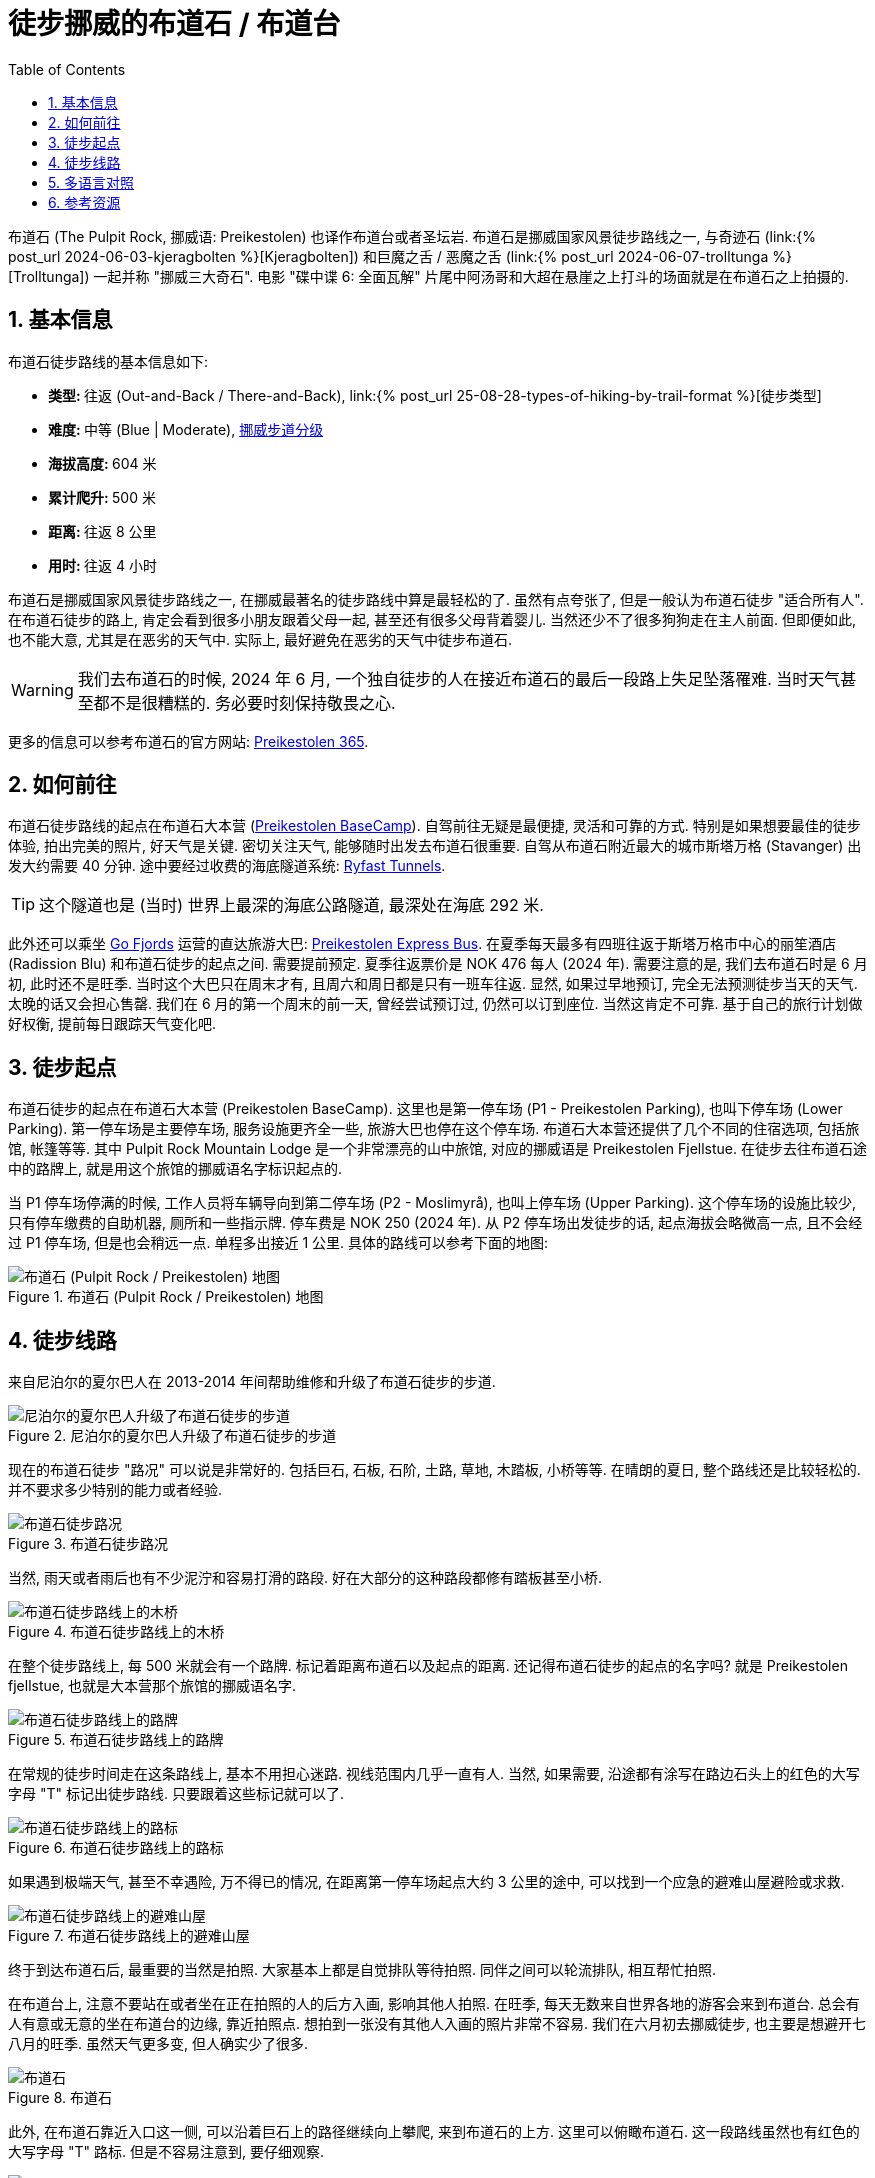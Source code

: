 = 徒步挪威的布道石 / 布道台
:page-layout: post
:page-categories: posts
:page-image: /assets/images/2024/scandinavia/preikestolen/preikestolen-landscape.webp
:page-date: 2024-06-02 08:00:00 +0200
:page-modified_time: 2025-09-13 08:00:00 +0800
:page-subtitle: Hiking to Pulpit Rock (Preikestolen) in Norway
:page-tags: [2024-Scandinavia, 欧洲, 北欧, 斯堪的纳维亚, 挪威, 峡湾, 徒步, 精选]
:page-liquid:
:toc:
:sectnums:
:url-scandinavia: {% post_url 2024-05-27-scandinavia %}
:url-kjeragbolten: {% post_url 2024-06-03-kjeragbolten %}
:url-preikestolen: {% post_url 2024-06-02-preikestolen %}
:url-trolltunga: {% post_url 2024-06-07-trolltunga %}
:url-hike-types: {% post_url 25-08-28-types-of-hiking-by-trail-format %}
:url-grading-of-trails: https://www.dnt.no/om-dnt/english/need-to-know-about-norwegian-outdoor-life/grading-of-trails/

布道石 (The Pulpit Rock, 挪威语: Preikestolen) 也译作布道台或者圣坛岩. 布道石是挪威国家风景徒步路线之一, 与奇迹石 (link:{url-kjeragbolten}[Kjeragbolten]) 和巨魔之舌 / 恶魔之舌 (link:{url-trolltunga}[Trolltunga]) 一起并称 "挪威三大奇石". 电影 "碟中谍 6: 全面瓦解" 片尾中阿汤哥和大超在悬崖之上打斗的场面就是在布道石之上拍摄的.

[#_quick_facts]
== 基本信息

布道石徒步路线的基本信息如下:

* **类型: ** 往返 (Out-and-Back / There-and-Back), link:{url-hike-types}[徒步类型]
* **难度: ** 中等 (Blue | Moderate), {url-grading-of-trails}[挪威步道分级]
* **海拔高度: ** 604 米
* **累计爬升: ** 500 米
* ** 距离: ** 往返 8 公里
* ** 用时: ** 往返 4 小时

布道石是挪威国家风景徒步路线之一, 在挪威最著名的徒步路线中算是最轻松的了. 虽然有点夸张了, 但是一般认为布道石徒步 "适合所有人". 在布道石徒步的路上, 肯定会看到很多小朋友跟着父母一起, 甚至还有很多父母背着婴儿. 当然还少不了很多狗狗走在主人前面. 但即便如此, 也不能大意, 尤其是在恶劣的天气中. 实际上, 最好避免在恶劣的天气中徒步布道石.

WARNING: 我们去布道石的时候, 2024 年 6 月, 一个独自徒步的人在接近布道石的最后一段路上失足坠落罹难. 当时天气甚至都不是很糟糕的. 务必要时刻保持敬畏之心.

更多的信息可以参考布道石的官方网站: https://preikestolen365.com/[Preikestolen 365].

[#_how_to_get_to_preikestolen]
== 如何前往

布道石徒步路线的起点在布道石大本营 (https://preikestolenbasecamp.com/en/[Preikestolen BaseCamp]). 自驾前往无疑是最便捷, 灵活和可靠的方式. 特别是如果想要最佳的徒步体验, 拍出完美的照片, 好天气是关键. 密切关注天气, 能够随时出发去布道石很重要. 自驾从布道石附近最大的城市斯塔万格 (Stavanger) 出发大约需要 40 分钟. 途中要经过收费的海底隧道系统: https://ferde.no/en/toll-stations-and-prices/ryfast[Ryfast Tunnels].

TIP: 这个隧道也是 (当时) 世界上最深的海底公路隧道, 最深处在海底 292 米.

此外还可以乘坐 https://gofjords.com/[Go Fjords] 运营的直达旅游大巴: https://gofjords.com/experiences/hiking/stavanger/preikestolen-express-bus-round-trip/[Preikestolen Express Bus]. 在夏季每天最多有四班往返于斯塔万格市中心的丽笙酒店 (Radission Blu) 和布道石徒步的起点之间. 需要提前预定. 夏季往返票价是 NOK 476 每人 (2024 年). 需要注意的是, 我们去布道石时是 6 月初, 此时还不是旺季. 当时这个大巴只在周末才有, 且周六和周日都是只有一班车往返. 显然, 如果过早地预订, 完全无法预测徒步当天的天气. 太晚的话又会担心售罄. 我们在 6 月的第一个周末的前一天, 曾经尝试预订过, 仍然可以订到座位. 当然这肯定不可靠. 基于自己的旅行计划做好权衡, 提前每日跟踪天气变化吧.

[#_trailhead]
== 徒步起点

布道石徒步的起点在布道石大本营 (Preikestolen BaseCamp). 这里也是第一停车场 (P1 - Preikestolen Parking), 也叫下停车场 (Lower Parking). 第一停车场是主要停车场, 服务设施更齐全一些, 旅游大巴也停在这个停车场. 布道石大本营还提供了几个不同的住宿选项, 包括旅馆, 帐篷等等. 其中 Pulpit Rock Mountain Lodge 是一个非常漂亮的山中旅馆, 对应的挪威语是 Preikestolen Fjellstue. 在徒步去往布道石途中的路牌上, 就是用这个旅馆的挪威语名字标识起点的.

当 P1 停车场停满的时候, 工作人员将车辆导向到第二停车场 (P2 - Moslimyrå), 也叫上停车场 (Upper Parking). 这个停车场的设施比较少, 只有停车缴费的自助机器, 厕所和一些指示牌. 停车费是 NOK 250 (2024 年). 从 P2 停车场出发徒步的话, 起点海拔会略微高一点, 且不会经过 P1 停车场, 但是也会稍远一点. 单程多出接近 1 公里. 具体的路线可以参考下面的地图:

.布道石 (Pulpit Rock / Preikestolen) 地图
image::assets/images/2024/scandinavia/preikestolen/trail-map.webp[布道石 (Pulpit Rock / Preikestolen) 地图]

[#_trail_details]
== 徒步线路

来自尼泊尔的夏尔巴人在 2013-2014 年间帮助维修和升级了布道石徒步的步道.

.尼泊尔的夏尔巴人升级了布道石徒步的步道
image::assets/images/2024/scandinavia/preikestolen/sherpas.webp[尼泊尔的夏尔巴人升级了布道石徒步的步道]

现在的布道石徒步 "路况" 可以说是非常好的. 包括巨石, 石板, 石阶, 土路, 草地, 木踏板, 小桥等等. 在晴朗的夏日, 整个路线还是比较轻松的. 并不要求多少特别的能力或者经验.

.布道石徒步路况
image::assets/images/2024/scandinavia/preikestolen/trail-condition.webp[布道石徒步路况]

当然, 雨天或者雨后也有不少泥泞和容易打滑的路段. 好在大部分的这种路段都修有踏板甚至小桥.

.布道石徒步路线上的木桥
image::assets/images/2024/scandinavia/preikestolen/bridge.webp[布道石徒步路线上的木桥]

在整个徒步路线上, 每 500 米就会有一个路牌. 标记着距离布道石以及起点的距离. 还记得布道石徒步的起点的名字吗? 就是 Preikestolen fjellstue, 也就是大本营那个旅馆的挪威语名字.

.布道石徒步路线上的路牌
image::assets/images/2024/scandinavia/preikestolen/trail-sign.webp[布道石徒步路线上的路牌]

在常规的徒步时间走在这条路线上, 基本不用担心迷路. 视线范围内几乎一直有人. 当然, 如果需要, 沿途都有涂写在路边石头上的红色的大写字母 "T" 标记出徒步路线. 只要跟着这些标记就可以了.

.布道石徒步路线上的路标
image::assets/images/2024/scandinavia/preikestolen/trail-marker.webp[布道石徒步路线上的路标]

如果遇到极端天气, 甚至不幸遇险, 万不得已的情况, 在距离第一停车场起点大约 3 公里的途中, 可以找到一个应急的避难山屋避险或求救.

.布道石徒步路线上的避难山屋
image::assets/images/2024/scandinavia/preikestolen/shelter.webp[布道石徒步路线上的避难山屋]

终于到达布道石后, 最重要的当然是拍照. 大家基本上都是自觉排队等待拍照. 同伴之间可以轮流排队, 相互帮忙拍照. 

在布道台上, 注意不要站在或者坐在正在拍照的人的后方入画, 影响其他人拍照. 在旺季, 每天无数来自世界各地的游客会来到布道台. 总会有人有意或无意的坐在布道台的边缘, 靠近拍照点. 想拍到一张没有其他人入画的照片非常不容易. 我们在六月初去挪威徒步, 也主要是想避开七八月的旺季. 虽然天气更多变, 但人确实少了很多.

.布道石
image::assets/images/2024/scandinavia/preikestolen/preikestolen-portrait.webp[布道石]

此外, 在布道石靠近入口这一侧, 可以沿着巨石上的路径继续向上攀爬, 来到布道石的上方. 这里可以俯瞰布道石. 这一段路线虽然也有红色的大写字母 "T" 路标. 但是不容易注意到, 要仔细观察.

.俯瞰布道石
image::assets/images/2024/scandinavia/preikestolen/above-preikenstolen.webp[俯瞰布道石]

虽然布道石徒步是挪威的国家风景徒步路线之一, 不过, 布道石徒步途中并没有多少值得一提的风景. 但终点的布道石本身值得一切努力.

[#_multilingual]
== 多语言对照

* **巨魔之舌** - 英语: Troll's Tongue, 挪威语: Trolltunga
* **奇迹石** - 挪威语: Kjeragbolten
* **布道石 / 布道石 / 圣坛岩** - 英语: Pulpit Rock, 挪威语: Preikestolen
* **斯塔万格** - Stavanger
* **卑尔根** - 挪威语: Bergen
* **奥达** - 挪威语: Odda

[#_resources]
== 参考资源

* 布道石的官方网站: https://preikestolen365.com/[Preikestolen 365]
* 挪威官方旅游指南 - 徒步布道石: https://www.visitnorway.com/places-to-go/fjord-norway/ryfylke/the-lysefjord-area/hiking-to-preikestolen/[Visit Norway - Hiking to Preikestolen]
* 挪威国家风景徒步路线: https://www.nasjonaleturiststier.no/en/[Norwegian Scenic Hikes]
* 挪威徒步协会官网 (DNT) - 步道分级: {url-grading-of-trails}[Grading of trails]